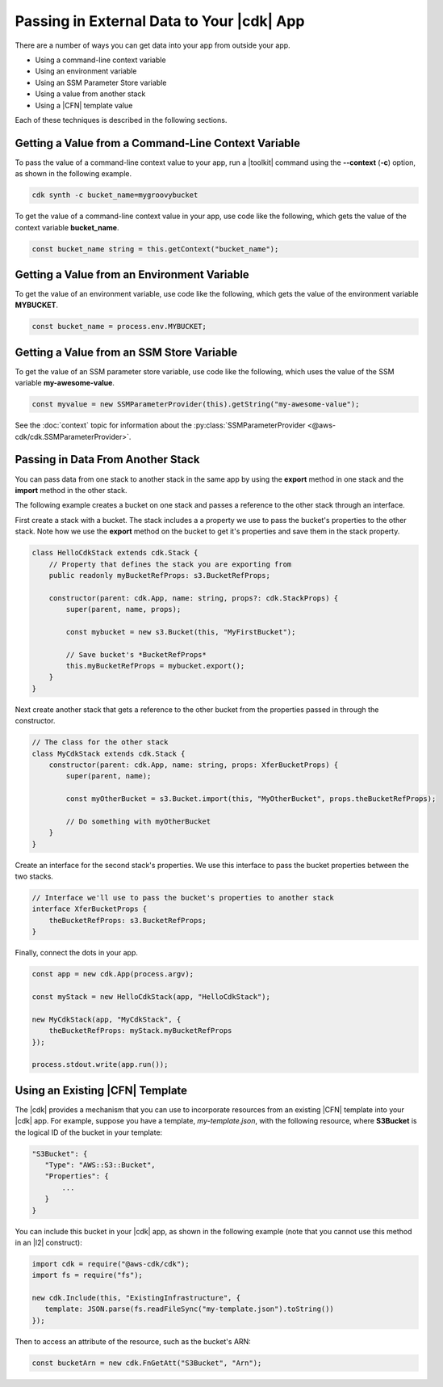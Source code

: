.. Copyright 2010-2018 Amazon.com, Inc. or its affiliates. All Rights Reserved.

   This work is licensed under a Creative Commons Attribution-NonCommercial-ShareAlike 4.0
   International License (the "License"). You may not use this file except in compliance with the
   License. A copy of the License is located at http://creativecommons.org/licenses/by-nc-sa/4.0/.

   This file is distributed on an "AS IS" BASIS, WITHOUT WARRANTIES OR CONDITIONS OF ANY KIND,
   either express or implied. See the License for the specific language governing permissions and
   limitations under the License.

.. _passing_in_data:

##########################################
Passing in External Data to Your |cdk| App
##########################################

.. See https://github.com/awslabs/aws-cdk/issues/603 (includes work from the following PR)
       https://github.com/awslabs/aws-cdk/pull/183

There are a number of ways you can get data into your app from outside your app.

- Using a command-line context variable
- Using an environment variable
- Using an SSM Parameter Store variable
- Using a value from another stack
- Using a |CFN| template value

Each of these techniques is described in the following sections.

.. _passing_in_data_from_command_line:

Getting a Value from a Command-Line Context Variable
====================================================

To pass the value of a command-line context value to your app,
run a |toolkit| command using the **--context** (**-c**) option,
as shown in the following example.

.. code-block:: sh

    cdk synth -c bucket_name=mygroovybucket

To get the value of a command-line context value in your app,
use code like the following,
which gets the value of the context variable **bucket_name**.

.. code-block:: ts

    const bucket_name string = this.getContext("bucket_name");

.. _passing_in_data_from_env_vars:

Getting a Value from an Environment Variable
============================================

To get the value of an environment variable,
use code like the following,
which gets the value of the environment variable **MYBUCKET**.

.. code-block:: ts

    const bucket_name = process.env.MYBUCKET;

.. _passing_in_data_from_ssm:

Getting a Value from an SSM Store Variable
==========================================

To get the value of an SSM parameter store variable,
use code like the following,
which uses the value of the SSM variable **my-awesome-value**.

.. code-block:: ts
		
    const myvalue = new SSMParameterProvider(this).getString("my-awesome-value");

See the :doc:`context` topic for information about the :py:class:`SSMParameterProvider <@aws-cdk/cdk.SSMParameterProvider>`.

.. _passing_in_data_between_stacks:

Passing in Data From Another Stack
==================================

You can pass data from one stack to another stack in the same app
by using the **export** method in one stack and the **import** method in the other stack.

The following example creates a bucket on one stack
and passes a reference to the other stack through an interface.

First create a stack with a bucket.
The stack includes a a property we use to pass the bucket's properties to the other stack.
Note how we use the **export** method on the bucket to get it's properties and save them
in the stack property.

.. code-block:: ts

    class HelloCdkStack extends cdk.Stack {
        // Property that defines the stack you are exporting from
        public readonly myBucketRefProps: s3.BucketRefProps;

	constructor(parent: cdk.App, name: string, props?: cdk.StackProps) {
            super(parent, name, props);

            const mybucket = new s3.Bucket(this, "MyFirstBucket");

            // Save bucket's *BucketRefProps*
            this.myBucketRefProps = mybucket.export();
	}
    }

Next create another stack that gets a reference to the other bucket
from the properties passed in through the constructor.
    
.. code-block:: ts

    // The class for the other stack
    class MyCdkStack extends cdk.Stack {
        constructor(parent: cdk.App, name: string, props: XferBucketProps) {
            super(parent, name);

            const myOtherBucket = s3.Bucket.import(this, "MyOtherBucket", props.theBucketRefProps);

	    // Do something with myOtherBucket
        }
    }

Create an interface for the second stack's properties.
We use this interface to pass the bucket properties between the two stacks.

.. code-block:: ts

    // Interface we'll use to pass the bucket's properties to another stack
    interface XferBucketProps {
        theBucketRefProps: s3.BucketRefProps;
    }		

Finally, connect the dots in your app.
    
.. code-block:: ts

    const app = new cdk.App(process.argv);

    const myStack = new HelloCdkStack(app, "HelloCdkStack");
    
    new MyCdkStack(app, "MyCdkStack", {
        theBucketRefProps: myStack.myBucketRefProps
    });

    process.stdout.write(app.run());

.. _using_cfn_template:

Using an Existing |CFN| Template
================================

The |cdk| provides a mechanism that you can use to
incorporate resources from an existing |CFN| template
into your |cdk| app.
For example, suppose you have a template,
*my-template.json*,
with the following resource,
where **S3Bucket** is the logical ID of the bucket in your template:

.. code-block:: json

   "S3Bucket": {
      "Type": "AWS::S3::Bucket",
      "Properties": {
          ...
      }
   }   
   
You can include this bucket in your |cdk| app,
as shown in the following example
(note that you cannot use this method in an |l2| construct):

.. code-block:: ts

   import cdk = require("@aws-cdk/cdk");
   import fs = require("fs");
   
   new cdk.Include(this, "ExistingInfrastructure", {
      template: JSON.parse(fs.readFileSync("my-template.json").toString())
   });

Then to access an attribute of the resource, such as the bucket's ARN:

.. code-block:: ts

   const bucketArn = new cdk.FnGetAtt("S3Bucket", "Arn");
